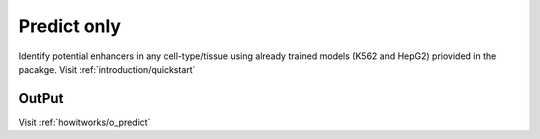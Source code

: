 .. _howitworks/predict_only:

============
Predict only
============

Identify potential enhancers in any cell-type/tissue using already trained models (K562 and HepG2) priovided in the pacakge. Visit :ref:`introduction/quickstart`

OutPut
------

Visit :ref:`howitworks/o_predict`